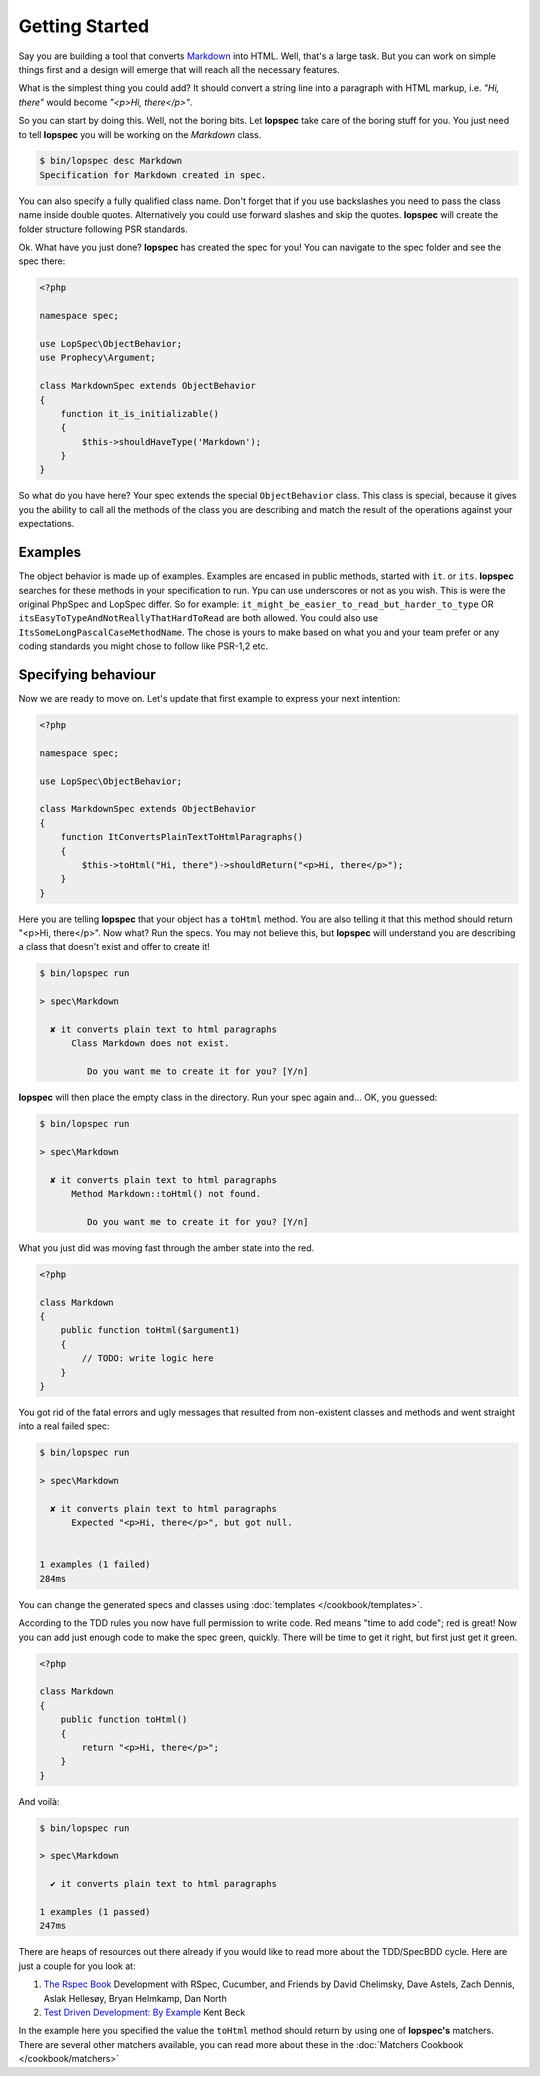 Getting Started
===============

Say you are building a tool that converts
`Markdown <http://en.wikipedia.org/wiki/Markdown>`_ into HTML. Well, that's a
large task. But you can work on simple things first and a design will emerge
that will reach all the necessary features.

What is the simplest thing you could add? It should convert a string line into a
paragraph with HTML markup, i.e. `"Hi, there"` would become `"<p>Hi, there</p>"`.

So you can start by doing this. Well, not the boring bits. Let **lopspec** take
care of the boring stuff for you. You just need to tell **lopspec** you will be
working on the `Markdown` class.

.. code-block:: bash

    $ bin/lopspec desc Markdown
    Specification for Markdown created in spec.

You can also specify a fully qualified class name. Don\'t forget that if you
use backslashes you need to pass the class name inside double quotes.
Alternatively you could use forward slashes and skip the quotes. **lopspec**
will create the folder structure following PSR standards.

Ok. What have you just done? **lopspec** has created the spec for you! You can
navigate to the spec folder and see the spec there:

.. code-block:: php

    <?php

    namespace spec;

    use LopSpec\ObjectBehavior;
    use Prophecy\Argument;

    class MarkdownSpec extends ObjectBehavior
    {
        function it_is_initializable()
        {
            $this->shouldHaveType('Markdown');
        }
    }

So what do you have here? Your spec extends the special ``ObjectBehavior`` class.
This class is special, because it gives you the ability to call all the methods
of the class you are describing and match the result of the operations against
your expectations.

Examples
--------

The object behavior is made up of examples. Examples are encased in public
methods, started with ``it``.
or ``its``.
**lopspec** searches for these methods in your specification to run.
Ypu can use underscores or not as you wish. This is were the original PhpSpec
and LopSpec differ. So for example:
``it_might_be_easier_to_read_but_harder_to_type``
OR ``itsEasyToTypeAndNotReallyThatHardToRead`` are both allowed. You could also
use ``ItsSomeLongPascalCaseMethodName``. The chose is yours to make based on
what you and your team prefer or any coding standards you might chose to follow
like PSR-1,2 etc.

Specifying behaviour
--------------------

Now we are ready to move on. Let's update that first example to express your
next intention:

.. code-block:: php

    <?php

    namespace spec;

    use LopSpec\ObjectBehavior;

    class MarkdownSpec extends ObjectBehavior
    {
        function ItConvertsPlainTextToHtmlParagraphs()
        {
            $this->toHtml("Hi, there")->shouldReturn("<p>Hi, there</p>");
        }
    }

Here you are telling **lopspec** that your object has a ``toHtml`` method.
You are also telling it that this method should return "<p>Hi, there</p>".
Now what? Run the specs. You may not believe this, but **lopspec** will
understand you are describing a class that doesn't exist and offer to create it!

.. code-block:: bash

    $ bin/lopspec run

    > spec\Markdown

      ✘ it converts plain text to html paragraphs
          Class Markdown does not exist.

             Do you want me to create it for you? [Y/n]

**lopspec** will then place the empty class in the directory. Run your
spec again and... OK, you guessed:

.. code-block:: bash

    $ bin/lopspec run

    > spec\Markdown

      ✘ it converts plain text to html paragraphs
          Method Markdown::toHtml() not found.

             Do you want me to create it for you? [Y/n]

What you just did was moving fast through the amber state into the red.

.. code-block:: php

    <?php

    class Markdown
    {
        public function toHtml($argument1)
        {
            // TODO: write logic here
        }
    }

You got rid of the fatal errors and ugly messages that resulted from non-existent
classes and methods and went straight into a real failed spec:

.. code-block:: bash

    $ bin/lopspec run

    > spec\Markdown

      ✘ it converts plain text to html paragraphs
          Expected "<p>Hi, there</p>", but got null.


    1 examples (1 failed)
    284ms

You can change the generated specs and classes using :doc:`templates </cookbook/templates>`.

According to the TDD rules you now have full permission to write code. Red
means "time to add code"; red is great! Now you can add just enough code to make
the spec green, quickly. There will be time to get it right, but first just
get it green.

.. code-block:: php

    <?php

    class Markdown
    {
        public function toHtml()
        {
            return "<p>Hi, there</p>";
        }
    }

And voilà:

.. code-block:: bash

    $ bin/lopspec run

    > spec\Markdown

      ✔ it converts plain text to html paragraphs

    1 examples (1 passed)
    247ms

There are heaps of resources out there already if you would like to read more about
the TDD/SpecBDD cycle. Here are just a couple for you look at:


1. `The Rspec Book <http://www.amazon.com/RSpec-Book-Behaviour-Development-Cucumber/dp/1934356379>`_
   Development with RSpec, Cucumber, and Friends
   by David Chelimsky, Dave Astels, Zach Dennis, Aslak Hellesøy, Bryan
   Helmkamp, Dan North

2. `Test Driven Development: By Example <http://www.amazon.com/Test-Driven-Development-Kent-Beck/dp/0321146530>`_
   Kent Beck

In the example here you specified the value the ``toHtml`` method should
return by using one of **lopspec's** matchers. There are several other
matchers available, you can read more about these in the
:doc:`Matchers Cookbook </cookbook/matchers>`

